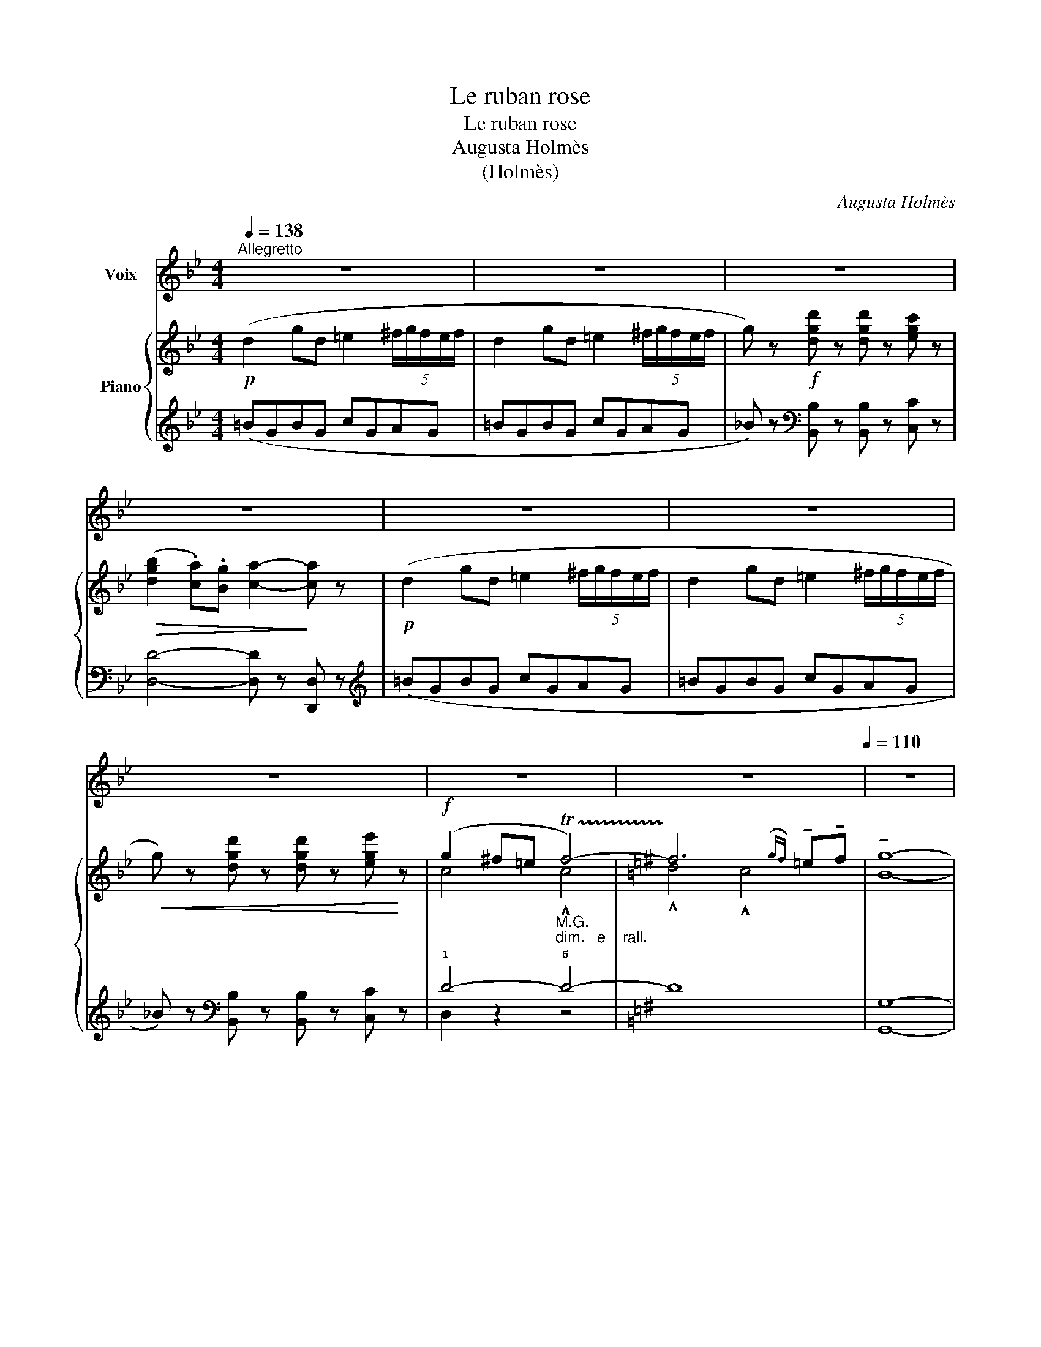 X:1
T:Le ruban rose
T:Le ruban rose
T:Augusta Holmès
T:(Holmès)
C:Augusta Holmès
Z:(Holmès)
%%score 1 { ( 2 4 ) | ( 3 5 6 ) }
L:1/8
Q:1/4=138
M:4/4
K:Bb
V:1 treble nm="Voix"
V:2 treble nm="Piano"
V:4 treble 
V:3 treble 
V:5 treble 
V:6 treble 
V:1
"^Allegretto" z8 | z8 | z8 | z8 | z8 | z8 | z8 | z8 |[Q:1/4=130] z8[Q:1/4=110] | z8 | %10
w: ||||||||||
"^a Tempo"[Q:1/4=138] z4 z!p! D =E ^F ||[K:Bb] .G2 .d2 .d2 .c2 | d4 .e2 .f2 | d2 c B .c2 .d2 | %14
w: Ce- lui que|j'aime est si mi-|gnon Que les|fem- mes en sont mar-|
 BA G2 z G A B |!<(! A2 d2!<)! d2!>(! =e2 | (d2!>)!!mp! A) z D =E ^F D | A4 ^F2 =E2 | %18
w: ri- * es; Il n'a ni|chas- ses ni prai-|ri- es; Pas mê- me le|moin- dre pi-|
 D4 z!f! D =E ^F | G2 d2 d2 c2 | d2 d z!f! e2 f2 | d2 c B c2 d2 | G4 z3/2!p! G/ A3/2 B/ | %23
w: gnon! Il est de|très bon- ne no-|bles- se, Et plus|bra- ve que ses a-|ïeux! Il est ja-|
 A2 z2 z3/2 G/ A3/2 B/ | A2 A2 z2!p!!>(! d ^f!>)! |!pp! (a4 A2) =B2 | ^F4({=EF)} E4 | D2- D z z4 | %28
w: \- loux, un rien le|bles- se! Ses é-|toi- les, ce|sont mes|yeux.  _|
 z8 | z8[Q:1/4=134][Q:1/4=130] | z4 z2!<(! (D2!<)! |"^più lento"[Q:1/4=128] d) z (d2 d3 =e | %32
w: ||Et|puis, c'est un char-|
 c2 c2 c2 d2) | z2 =B d!pp! (g4 | =B) G A B A/ z/"^1° Tempo"[Q:1/4=138] D =E ^F | %35
w: mant vi- sa- ge|Fier et ten-|dre, bien à mon gré.. Il res- semble|
[Q:1/4=138]"^Alltto"[Q:1/4=138]"_Alltto"!<(! G2 d2!<)!!>(! d2 c2!>)! |!>(! d2-!>)! d z z2!<(! e f | %37
w: à l'A- mour pou-|\- dré!  _ C'est pour-|
 g!<)! z!p! G A B2 z2 | z4 z!<(! D =E ^F | G2 d2!<)! d z!p![Q:1/4=130]"^molto rall." (e2 | %40
w: quoi j'en ai fait...|c'est pour- quoi|j'en ai fait mon|
 G2[Q:1/4=120] ^F=E F2[Q:1/4=100]({GF)} EF |"^a Tempo"[Q:1/4=138] G2- G) z z4 | z8 | z8 | z8 | z8 | %46
w: pa- * * * * *|ge!  _|||||
 z8 | z8 | z8[Q:1/4=132] |[Q:1/4=128] z8[Q:1/4=100] | z8 |"^a Tempo"[Q:1/4=138] z4 z!p! D =E ^F | %52
w: |||||J'é- tais en|
 G2 d2 d2 c2 | d4!f! e2 f2 | d2 c B .c2 .d2 | (BA) G2 z!p! G!<(! A B | A2 d2!<)! d2!>(! =e2 | %57
w: grand ha- bit de|Cour, Fard et|mou- ches, sa- tins, den-|te- * le; Ce- lui pour|qui je me fais|
 (d2!>)! A) z (D=E) ^F D | A2 =B2 ^F2({=EF)} E2 | D4 z!p! D =E ^F | G2 d2 d2 c2 | %61
w: bel- le À  _ mes ge-|\- noux par- lait d'a-|mour. Et mon col-|lier de ru- ban|
 d2 d z!<(! e2 f2!<)! |!>(! d c B z!>)! c2 d2 | G4 z3/2"^misterioso" G/ A3/2 B/ | %64
w: ro- se,  Je ne|sais com- ment,  s'en- vo-|la! Il fut cueil-|
 A2 z2 z3/2 G/ A3/2 B/ | A2 A2 z2!p!!>(! d ^f!>)! |!pp! (a4 A2) =B2 | ^F4({=EF)} E4 | D2- D z z4 | %69
w: li comme u- ne|Ro- se Par le|Prin- ce qui|pas- sait|là!  _|
 z8 | z8[Q:1/4=134] |[Q:1/4=132] z4 z2!<(! (D2!<)! |"^Più lento"[Q:1/4=130] d2) (d2 d3 =e | %73
w: ||« Voi-|\- ci vo- tre ru-|
 c2 c2 c2 d2) | z!p! =B B d g4- | %75
w: ban, Ma- da- me;|Re- pre- nez- le |
 g (G A =B A/) z/"^1° Tempo"!p![Q:1/4=138]"^Alltto""^méchamment" D[Q:1/4=138]"_Alltto" =E ^F | %76
w: _ contre un bai- ser! Gar- dez- vous|
!<(! .G2 .d2 .d2!<)! .c2 | d4- d z e f | g z!p! G A B2 z2 | z4 z"^avec ironie"!<(! D =E ^F | %80
w: bien de re- fu-|ser;  _ En ce|cas votre a- mant...|En ce cas|
 G2 d2!<)! d z!p!"^avec une grande politesse""^molto rall." ((e2 | %81
w: votre a- mant rend|
[Q:1/4=130] G2) ^F=E[Q:1/4=110] F2 EF |"^a Tempo"[Q:1/4=138] G2-) G z z4 | z8 | z8 | z8 | z8 | z8 | %88
w: l'â- * * * * *|\- me. »  _||||||
 z8 | z8[Q:1/4=130] |[Q:1/4=124] z8[Q:1/4=100] | z8 |"^a Tempo"[Q:1/4=138] z4 z!p! D!<(! =E ^F | %93
w: ||||Mon jeune a-|
 .G2 .d2 .d2 !^!c2!<)! | !^!d4 e z!f! f2 | d2 c B c2 d2 | (BA) G2!<(! z G A B | A z d2!<)! d2 =e2 | %98
w: mi, plein de fu-|reur, Dit: « Ma-|\- da- me n'est point en|cau- * se! Il m'ap- par-|tient, ce ru- ban|
!>(! (d2!>)! A)!<(! z D =E ^F D!<)! |!f! A4!>(! ^F2 =E2 | D4!>)! z!p! D =E ^F | G2 d2 d2 c2 | %102
w: ro- se, Et je vous tue-|rai, Mon- sei-|gneur! » Et je le|vis, au clair de|
 d2 d z (e2 f2 | d2) c B c2 d2 | G4 z3/2!f! G/ A3/2 B/ | A2 z2!f! z3/2 G/ A3/2 B/ | %106
w: lu- ne, Si jo-|li pen- dant le com-|bat, Qu'il fut choi-|\- si par la For-|
 A2"^avec joie" A2 z d d ^f |!mf! (a4 A2) =B2 | ^F4({=EF)} =E4 | D2- D z z4 | z8 | %111
w: tu- ne Pour que le|Prin- * ce|suc- com-|\- bat!  _||
 z8[Q:1/4=135][Q:1/4=132] | z4 z2!p!!<(! (D2!<)! |"^Più lento"[Q:1/4=130] d2) (d2 d3 =e | %114
w: |« Il|faut me con- so-|
 c2) (c2 c2 d2) | z2 =B d!pp! (g4 | %116
w: ler, Mar- qui- se, »|Dit mon pa-|
 =B) G A B[Q:1/4=138]"_Alltto" A/ z/"^1° Tempo"!p!"^légèrement"[Q:1/4=138]"^Alltto"!<(! D =E ^F | %117
w: \- ge, triste à de- mi, « J'ai tu- é|
 G2!<)! d2 d2 c2 | d2 z2 z2!p!!<(! e f!<)! | g2 z2 z4 | z4 z!<(! D =E ^F | G2!<)! d2 d z!p! e2 | %122
w: mon meil- leur a-|mi! » C'est pour-|quoi...|C'est pour- quoi|je lui fus ex-|
[Q:1/4=125]"^molto rall." G2 ^F=E[Q:1/4=110] F2({GF)} EF |[Q:1/4=100] G4- G2 z2 | !fermata!z8 |] %125
w: qui- * * * * *|se!  _||
V:2
!p! (d2 gd =e2 (5:4:5^f/g/f/e/f/ | d2 gd =e2 (5:4:5^f/g/f/e/f/ | %2
 g) z!f! [dgd'] z [dgd'] z [egc'] z |!>(! ([dgb]2 .[ca]).[Bg] [ca]2-!>)! [ca] z | %4
!p! (d2 gd =e2 (5:4:5^f/g/f/e/f/ | d2 gd =e2 (5:4:5^f/g/f/e/f/ | %6
!<(! g) z [dgd'] z [dgd'] z [ege']!<)! z |!f! (g2 ^f=e"_M.G.""_dim.   e    rall." !trill(!Tf4-) | %8
[K:G] !trill)!f6({gf)} !tenuto!=e!tenuto!f | !tenuto![Bg]8- |"_a Tempo" [Bg] z z2 z4 || %11
[K:Bb]!p! [DGB]2 z2 z2 [FAcf] z | [FBd]2- [FBd] z [GBce] z [FAcf] z | %13
 [FBd]2 z2 [CGAc] z [D^FAd] z | [DGB]2 z2 z4 |!p! [^FA]4- [FA] z [GA] z | %16
 [^FA]2- [FA] z!p! (([DF]4 | [D^FA]4 .[DF=B]2)) .[^CG^c]2 | [D^Fd]2- [DFd] z [DFc]2- [DFc] z | %19
 [DGB]2 z2 z2 .[FAcf] z | .[FBd] z z2!f! [GBce] z [FAcf] z | .[FBd] z z2 .[CGAc] z .[D^FAd] z | %22
 .[B,EG]2 z2!p!!>(! (!^![^C=EGB]4!>)! |!p! [D^FA]2-) [DFA] z!>(! (((!^![^C=EGB]4!>)! | %24
 [D^FA]2-))) [DFA] z!pp! [DFd]4 |!>(! [D^Fd]4- [DFd]2!>)! z2 | ([D^F=B]4 [^CG^c]4 | %27
 [D^Fd]) z!pp! (d'a =b2 (5:4:5^c'/d'/c'/b/c'/ | a2!pp! d'a =b2 (5:4:5^c'/d'/c'/b/c'/ | %29
 d') z"_poco rall." [dd'] z [d^fad'] z [dd'] z | [dg=bd'] z [dd'] z [d^fc'd'] z [dd'] z | %31
!p!"_più lento" [dg=bd'] z .[=Bd]2 ([Bd]3 [B=e]) | .[c=e]2 .[cf]2 [c^f]2- [cf] z | %33
!p! [=Bg]2- [Bg] z!pp! ([GBg]4 | [^CG^c]4 [D^F=c]2)"_1° Tempo" z2 | %35
!p! [DGB]2 z2!8va(! .[d'd'']z.[c'c''] z | [d'd'']2 z2 z2!<(! !wedge![e'e'']!wedge![f'f'']!<)! | %37
 !wedge![g'g'']2!8va)! z2 z4 | z8 | z4 z2!p!"_molto rall." (e2 | c8 | %41
 [G=B])"^a Tempo" z!p! (gd =e2 (5:4:5^f/g/f/e/f/ | d2 gd =e2 (5:4:5^f/g/f/e/f/ | %43
 g) z!f! [dgd'] z [dgd'] z [egc'] z | ([dgb]2 .[ca]).[Bg] [ca]2- [ca] z | %45
!p! (d2 gd =e2 (5:4:5^f/g/f/e/f/ | d2 gd =e2 (5:4:5^f/g/f/e/f/ | %47
 g) z!f! [dgd'] z [dgd'] z [ege'] z | g2"_dim.   e    rall." ^f=e"_M.G." !trill(!Tf4 | %49
 ^f6({gf)} !tenuto!=e!tenuto!f | !tenuto![Bg]8- |"^a Tempo" [Bg] z z2 z4 | %52
!p!"^a Tempo" [DGB]2 z2 z2 [FAcf] z | [FBd]2- [FBd] z!f! [GBce] z [FAcf] z | %54
 [FBd]2 z2!p! [CGAc] z [D^FAd] z | [DGB]2 z2 z4 |!p! [^FA]4- [FA] z [GA] z | %57
 [^FA]2- [FA] z!p! ([DF]4 | [D^FA]4 .[DF=B]2) .[^CG^c]2 | [D^Fd]2- [DFd] z [DFc]2- [DFc] z | %60
!p! [DGB]2 z2 z2 [FAcf] z | [FBd] z z2 [GBce] z [FAcf] z | [FBd] z z2 [CGAc] z [D^FAd] z | %63
 [B,EG]2 z2!p!!>(! ([^C=EGB]4!>)! | [D^FA]2-) [DFA] z!>(! ([^C=EGB]4 | %65
 [D^FA]2-) [DFA]!>)! z!pp! [DFd]4 | [D^Fd]4- [DFd]2 z2 | ([D^F=B]4 [^CG^c]4 | %68
 [D^Fd]) z!pp! (d'a =b2 (5:4:5^c'/d'/c'/b/c'/ | a2 d'a =b2 (5:4:5^c'/d'/c'/b/c'/ | %70
 d') z"_poco rall." [dd'] z [d^fad'] z [dd'] z | [dg=bd'] z [dd'] z [d^fc'd'] z [dd'] z | %72
"_Più lento" [dg=bd'] z .[=Bd]2 ([Bd]3 [B=e]) | .[c=e]2 .[cf]2 !tenuto![c^f]2- [cf] z | %74
!p! [=Bg]2- [Bg] z!pp! ([GBg]4 | ([^CG^c]4) [D^F=c]2)"_1° Tempo" z2 | %76
 [DGB]2 z2!8va(! .[d'd'']z.[c'c''] z | .[d'd'']2 z2 z2!<(! .[e'e''].[f'f''] | %78
 [g'g'']2!8va)!!<)! z2 z4 | z8 | z4 z2!p! (e2 |"_molto rall." c8 | %82
 =B)"^a Tempo" z (gd"^gai" =e2 (5:4:5^f/g/f/e/f/ | d2 gd =e2 (5:4:5^f/g/f/e/f/ | %84
 g) z!f! [dgd'] z [dgd'] z [egc'] z |!>(! ([dgb]2 .[ca]).[Bg] [ca]2-!>)! [ca] z | %86
!p! (d2 gd =e2 (5:4:5^f/g/f/e/f/ | d2 gd =e2 (5:4:5^f/g/f/e/f/ | %88
 g)!f!!<(! z [dgd'] z [dgd'] z [ege']!<)! z |"_dim.   e    rall." g2 ^f=e"_M.G." !trill(!Tf4- | %90
 !trill)!^f6({gf)} !tenuto!=e!tenuto!f | !tenuto![Bg]8- |"^a Tempo" [Bg] z z2 z4 | %93
!p! [DGB]2 z2 z2!<(! !^![FAcf] z!<)! | !^![FBd]2- [FBd] z!f! [GBce] z [FAcf] z | %95
 [FBd]2 z2!p! [CGAc] z [D^FAd] z | [DGB]2 z2 z4 | [^FA]4- [FA] z [GA] z | %98
 [^FA]2- [FA] z!mf! [DF]4 | ([D^FA]4 .[DF=B]2) .[^CG^c]2 | [D^Fd]2- [DFd] z!p! [DFc]2- [DFc] z | %101
!p! [DGB]2 z2 z2 [FAcf] z | [FBd] z z2!<(! [GBce] z [FAcf] z!<)! | %103
 [FBd] z z2!p! [CGAc] z [D^FAd] z | [B,EG]2 z2!p!!>(! (!^![^C=EGB]4!>)! | %105
 [D^FA]2-) [DFA] z!>(! (!^![^C=EGB]4 | [D^FA]2-)!>)! [DFA] z!<(! [D^Fd]4!<)! | %107
!mf! [D^Fd]4- [DFd]2 z2 |!p! ([D^F=B]4 [^CG^c]4 | [D^Fd]) z!pp! (d'a =b2 (5:4:5^c'/d'/c'/b/c'/ | %110
 a2 d'a =b2 (5:4:5^c'/d'/c'/b/c'/ | d') z"_poco rall." [dd'] z [d^fad'] z [dd'] z | %112
 [dg=bd'] z [dd'] z [d^fc'd'] z [dd'] z |"^Più lento"!p! [dg=bd'] z .[=Bd]2 ([Bd]3 [B=e]) | %114
 .[c=e]2 .[cf]2 !tenuto![c^f]2- [cf] z | [=Bg]2- [Bg] z!pp! ([GBg]4 | %116
 ([^CG^c]4) [D^F=c]2)"^1° Tempo" z2 | [DGB]2 z2!p!!8va(! .[d'd'']z.[c'c''] z | %118
 .[d'd'']2 z2 z2!<(! .[e'e''].[f'f'']!<)! | .[g'g'']2!8va)! z2 z4 | z8 | %121
 z4 z2!p!"_molto rall." (e2 | c8 | =B8-) | =B2 z2 !fermata!z4 |] %125
V:3
 (=BGBG cGAG | =BGBG cGAG | _B) z[K:bass] [B,,B,] z [B,,B,] z [C,C] z | [D,D]4- [D,D] z [D,,D,] z | %4
[K:treble] (=BGBG cGAG | =BGBG cGAG | _B) z[K:bass] [B,,B,] z [B,,B,] z [C,C] z | !1!D4- !5!D4- | %8
[K:G] D8 | [G,,G,]8- | [G,,G,] z z2 z4 ||[K:Bb] [G,,G,]2 z2 z2 [F,,F,] z | %12
 [B,,B,]2- [B,,B,] z [F,,F,]2 z2 | [B,,B,]2 z2 [E,,E,] z [D,,D,] z | [G,,G,]2 z2 z4 | %15
 [A,D]4- [A,D] z [A,^C] z | [D,D]2- [D,D] z (=B,4 | A,4-) A,2 .A,,2 | D,2- D, z A,2- A, z | %19
 [G,,G,]2 z2 z2 .[F,,F,] z | .[B,,B,] z z2 [F,,F,]2 z2 | .[B,,B,]2 z2 .[E,,E,] z .[D,,D,] z | %22
 [E,,E,]2 z2 (!^![A,,,A,,]4 | [D,,D,]2-) [D,,D,] z (!^![A,,,A,,]4 | [D,,D,]2-) [D,,D,] z (=B,4 | %25
 A,4-) A,2 z2 | (A,4 A,,4 |!ped! z2[K:treble] (^fd gd)!ped-up!=ed | ^fdfd gd=ed | ^f) z z2 (c4 | %30
 =B4 A4) |[K:bass] [G,,D,]2-!<(! [G,,D,] z[K:treble] [DG]2- [DG] z | %32
[K:bass] [D,,D,]2- [D,,D,] z[K:treble] [DA]2-!<)! [DA] z | %33
[K:bass] [G,,G,]2- [G,,G,] z ([=E,,=E,]4 | [A,,A,]4 [D,,D,]2) z2 | %35
!p! [G,,G,]2 z2[K:treble] .[DGBd]z.[FAcf] z | [FBd]2 z2 z4 | [EGB_d]2 z2 z4 |!pp! [DG=B]8- | %39
 [DG=B]4- [DGB] z[K:bass] [C,,C,]2 | z4 (D4 | G,) z[K:treble] (=BG cGAG | =BGBG cGAG | %43
 _B) z[K:bass] [B,,B,] z [B,,B,] z [C,C] z | [D,D]4- [D,D] z [D,,D,] z |[K:treble] (=BGBG cGAG | %46
 =BGBG cGAG | _B) z[K:bass] [B,,B,] z [B,,B,] z [C,C] z | !>!D4- !5!D4- | D8 | [G,,G,]8- | %51
 [G,,G,] z z2 z4 | [G,,G,]2 z2 z2 [F,,F,] z | [B,,B,]2- [B,,B,] z [F,,F,]2 z2 | %54
 [B,,B,]2 z2 [E,,E,] z [D,,D,] z | [G,,G,]2 z2 z4 | [A,D]4- [A,D] z [A,^C] z | %57
 [D,D]2- [D,D] z (=B,4 | A,4-) A,2 .A,,2 | D,2- D, z A,2- A, z | [G,,G,]2 z2 z2 [F,,F,] z | %61
 [B,,B,] z z2 [F,,F,]2 z2 | [B,,B,] z z2 [E,,E,] z [D,,D,] z | [E,,E,]2 z2 ([A,,,A,,]4 | %64
 [D,,D,]2-) [D,,D,] z (([A,,,A,,]4 | [D,,D,]2-)) [D,,D,]2 (=B,4 | A,4-) A,2 z2 | A,4 A,,4 | %68
!ped! z2[K:treble] (^fd gd!ped-up!=ed | ^fdfd gd=ed | ^f) z z2 (c4 | =B4 A4) | %72
[K:bass] [G,,D,]2-!<(! [G,,D,] z[K:treble] [DG]2- [DG] z | %73
[K:bass] [D,,D,]2- [D,,D,] z!<)![K:treble] [DA]2- [DA] z | %74
[K:bass] [G,,G,]2- [G,,G,] z ([=E,,=E,]4 | [A,,A,]4 [D,,D,]2) z2 | %76
!p! [G,,G,]2 z2[K:treble] [DGBd]z[FAcf] z | [FBd]2 z2 z4 | [EGB_d]2 z2 z4 |!p! [DG=B]8- | %80
 [DG=B]4- [DGB] z[K:bass] [C,,C,]2 | z4 (D4 | G,) z[K:treble] (=BG cG=AG | =BGBG cGAG | %84
 _B) z[K:bass] [B,,B,] z [B,,B,] z [C,C] z | [D,D]4- [D,D] z [D,,D,] z |[K:treble] (=BGBG cGAG | %87
 =BGBG cGAG | _B) z[K:bass] [B,,B,] z [B,,B,] z [C,C] z | !1!D4- !5!D4- | D8 | [G,,G,]8- | %92
 [G,,G,] z z2 z4 | [G,,G,]2 z2 z2 !^![F,,F,] z | !^![B,,B,]2- [B,,B,] z [F,,F,]2 z2 | %95
 [B,,B,]2 z2 [E,,E,] z [D,,D,] z | [G,,G,]2 z2 z4 | [A,D]4- [A,D] z [A,^C] z | %98
 [D,D]2- [D,D] z =B,4 | A,4- A,2 .A,,2 | D,2- D, z A,2- A, z | [G,,G,]2 z2 z2 [F,,F,] z | %102
 [B,,B,] z z2 [F,,F,]2 z2 | [B,,B,] z z2 [E,,E,] z [D,,D,] z | [E,,E,]2 z2 ([A,,,A,,]4 | %105
 [D,,D,]2-) [D,,D,] z (([A,,,A,,]4 | [D,,D,]2-)) [D,,D,] z =B,4 | A,4- A,2 z2 | (A,4 A,,4 | %109
!ped! z2[K:treble] (^fd gd)!ped-up!=ed | ^fdfd gd=ed | ^f) z z2 (c4 | =B4 A4) | %113
[K:bass]!<(! [G,,D,]2- [G,,D,] z[K:treble] [DG]2- [DG] z | %114
[K:bass] [D,,D,]2- [D,,D,] z[K:treble] [DA]2-!<)! [DA] z | %115
[K:bass] [G,,G,]2- [G,,G,] z ([=E,,=E,]4 | [A,,A,]4 [D,,D,]2) z2 | %117
!p! [G,,G,]2 z2[K:treble] .[DGBd]z.[FAcf] z | .[FBd]2 z2 z4 | [EGB_d] z .G.A .B2 z2 | %120
!pp! [DG=B]8- | [DG=B]4- [DGB] z[K:bass] [C,,C,]2 | z4 (D4 | G,8-) | G,2 z2 !fermata!z4 |] %125
V:4
 x8 | x8 | x8 | x8 | x8 | x8 | x8 | c4 !^!c4 |[K:G] !^!d4 !^!c4 | x8 | x8 ||[K:Bb] x8 | x8 | x8 | %14
 x8 | x8 | x8 | x8 | x8 | x8 | x8 | x8 | x8 | x8 | x8 | x8 | x8 | x8 | x8 | x8 | x8 | x8 | x8 | %33
 x8 | x8 | x4!8va(! x4 | x8 | x2!8va)! x6 | x8 | x6 G2 | G2 ^F=E F2 EF | x8 | x8 | x8 | x8 | x8 | %46
 x8 | x8 | c4 !^!c4 | !trill)!!^!d4 !^!c4 | x8 | x8 | x8 | x8 | x8 | x8 | x8 | x8 | x8 | x8 | x8 | %61
 x8 | x8 | x8 | x8 | x8 | x8 | x8 | x8 | x8 | x8 | x8 | x8 | x8 | x8 | x8 | x4!8va(! x4 | x8 | %78
 x2!8va)! x6 | x8 | x6 G2 | (G2 ^F=E F2 EF | G) x7 | x8 | x8 | x8 | x8 | x8 | x8 | c4 !^!c4 | %90
 !^!d4 !^!c4 | x8 | x8 | x8 | x8 | x8 | x8 | x8 | x8 | x8 | x8 | x8 | x8 | x8 | x8 | x8 | x8 | x8 | %108
 x8 | x8 | x8 | x8 | x8 | x8 | x8 | x8 | x8 | x4!8va(! x4 | x8 | x2!8va)! x6 | x8 | x6 (G2 | %122
 G2 ^F=E F2 EF | G8-) | G2 x6 |] %125
V:5
 x8 | x8 | x2[K:bass] x6 | x8 |[K:treble] x8 | x8 | x2[K:bass] x6 | D,2 z2 z4 |[K:G] x8 | x8 | %10
 x8 ||[K:Bb] x8 | x8 | x8 | x8 | x8 | x8 | x8 | x8 | x8 | x8 | x8 | x8 | x8 | x8 | x8 | x8 | %27
 D,6-[K:treble] D, z | x8 | x8 | x8 |[K:bass] x4[K:treble] x4 |[K:bass] x4[K:treble] x4 | %33
[K:bass] x8 | x8 | x4[K:treble] x4 | x8 | x8 | x8 | x6[K:bass] x2 | (D,8 | G,,) x[K:treble] x6 | %42
 x8 | x2[K:bass] x6 | x8 |[K:treble] x8 | x8 | x2[K:bass] x6 | D,2 z2 z4 | x8 | x8 | x8 | x8 | x8 | %54
 x8 | x8 | x8 | x8 | x8 | x8 | x8 | x8 | x8 | x8 | x8 | x8 | x8 | x8 | D,6-[K:treble] D, z | x8 | %70
 x8 | x8 |[K:bass] x4[K:treble] x4 |[K:bass] x4[K:treble] x4 |[K:bass] x8 | x8 | x4[K:treble] x4 | %77
 x8 | x8 | x8 | x6[K:bass] x2 | (D,8 | G,,) x[K:treble] x6 | x8 | x2[K:bass] x6 | x8 | %86
[K:treble] x8 | x8 | x2[K:bass] x6 | D,2 z2 z4 | x8 | x8 | x8 | x8 | x8 | x8 | x8 | x8 | x8 | x8 | %100
 x8 | x8 | x8 | x8 | x8 | x8 | x8 | x8 | x8 | D,6-[K:treble] D, z | x8 | x8 | x8 | %113
[K:bass] x4[K:treble] x4 |[K:bass] x4[K:treble] x4 |[K:bass] x8 | x8 | x4[K:treble] x4 | x8 | x8 | %120
 x8 | x6[K:bass] x2 | (D,8 | G,,8-) | G,,2 x6 |] %125
V:6
 x8 | x8 | x2[K:bass] x6 | x8 |[K:treble] x8 | x8 | x2[K:bass] x6 | x8 |[K:G] x8 | x8 | x8 || %11
[K:Bb] x8 | x8 | x8 | x8 | x8 | x8 | x8 | x8 | x8 | x8 | x8 | x8 | x8 | x8 | x8 | x8 | %27
 x2[K:treble] x6 | x8 | x8 | x8 |[K:bass] x4[K:treble] x4 |[K:bass] x4[K:treble] x4 |[K:bass] x8 | %34
 x8 | x4[K:treble] x4 | x8 | x8 | x8 | x6[K:bass] x2 | D,,2 z2 z4 | x2[K:treble] x6 | x8 | %43
 x2[K:bass] x6 | x8 |[K:treble] x8 | x8 | x2[K:bass] x6 | x8 | x8 | x8 | x8 | x8 | x8 | x8 | x8 | %56
 x8 | x8 | x8 | x8 | x8 | x8 | x8 | x8 | x8 | x8 | x8 | x8 | x2[K:treble] x6 | x8 | x8 | x8 | %72
[K:bass] x4[K:treble] x4 |[K:bass] x4[K:treble] x4 |[K:bass] x8 | x8 | x4[K:treble] x4 | x8 | x8 | %79
 x8 | x6[K:bass] x2 | D,,2 z2 z4 | x2[K:treble] x6 | x8 | x2[K:bass] x6 | x8 |[K:treble] x8 | x8 | %88
 x2[K:bass] x6 | x8 | x8 | x8 | x8 | x8 | x8 | x8 | x8 | x8 | x8 | x8 | x8 | x8 | x8 | x8 | x8 | %105
 x8 | x8 | x8 | x8 | x2[K:treble] x6 | x8 | x8 | x8 |[K:bass] x4[K:treble] x4 | %114
[K:bass] x4[K:treble] x4 |[K:bass] x8 | x8 | x4[K:treble] x4 | x8 | x8 | x8 | x6[K:bass] x2 | %122
 D,,2 z2 z4 | x8 | x8 |] %125

